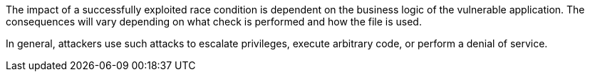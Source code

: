 The impact of a successfully exploited race condition is dependent on the
business logic of the vulnerable application. The consequences will vary
depending on what check is performed and how the file is used.

In general, attackers use such attacks to escalate privileges, execute arbitrary
code, or perform a denial of service.